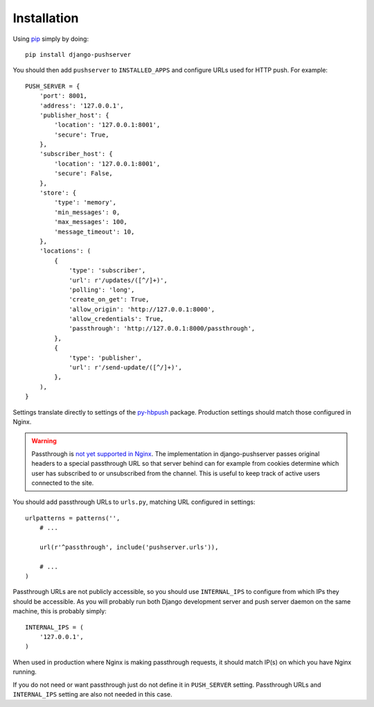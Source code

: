 Installation
============

Using pip_ simply by doing::

    pip install django-pushserver

.. _pip: http://pypi.python.org/pypi/pip

You should then add ``pushserver`` to ``INSTALLED_APPS`` and configure URLs
used for HTTP push. For example::

    PUSH_SERVER = {
        'port': 8001,
        'address': '127.0.0.1',
        'publisher_host': {
            'location': '127.0.0.1:8001',
            'secure': True,
        },
        'subscriber_host': {
            'location': '127.0.0.1:8001',
            'secure': False,
        },
        'store': {
            'type': 'memory',
            'min_messages': 0,
            'max_messages': 100,
            'message_timeout': 10,
        },
        'locations': (
            {
                'type': 'subscriber',
                'url': r'/updates/([^/]+)',
                'polling': 'long',
                'create_on_get': True,
                'allow_origin': 'http://127.0.0.1:8000',
                'allow_credentials': True,
                'passthrough': 'http://127.0.0.1:8000/passthrough',
            },
            {
                'type': 'publisher',
                'url': r'/send-update/([^/]+)',
            },
        ),
    }

Settings translate directly to settings of the `py-hbpush`_ package. Production
settings should match those configured in Nginx.

.. _py-hbpush: https://github.com/mitar/py-hbpush/tree/mitar

.. warning::

    Passthrough is `not yet supported in Nginx`_. The implementation in django-pushserver
    passes original headers to a special passthrough URL so that server behind can for
    example from cookies determine which user has subscribed to or unsubscribed from
    the channel. This is useful to keep track of active users connected to the site.

.. _not yet supported in Nginx: https://github.com/slact/nginx_http_push_module/issues/80

You should add passthrough URLs to ``urls.py``, matching URL configured in
settings::

    urlpatterns = patterns('',
        # ...

        url(r'^passthrough', include('pushserver.urls')),

        # ...
    )

Passthrough URLs are not publicly accessible, so you should use
``INTERNAL_IPS`` to configure from which IPs they should be accessible. As you
will probably run both Django development server and push server daemon on the
same machine, this is probably simply::

    INTERNAL_IPS = (
        '127.0.0.1',
    )

When used in production where Nginx is making passthrough requests, it should
match IP(s) on which you have Nginx running.

If you do not need or want passthrough just do not define it in ``PUSH_SERVER``
setting. Passthrough URLs and ``INTERNAL_IPS`` setting are also not needed in
this case.

